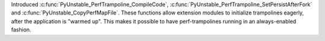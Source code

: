 Introduced :c:func:`PyUnstable_PerfTrampoline_CompileCode`, :c:func:`PyUnstable_PerfTrampoline_SetPersistAfterFork` and
:c:func:`PyUnstable_CopyPerfMapFile`. These functions allow extension modules to initialize trampolines eagerly, after the application is "warmed up". This makes it possible to have perf-trampolines running in an always-enabled fashion.
